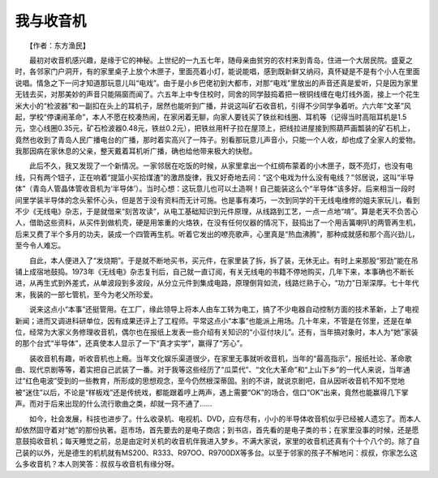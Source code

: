 我与收音机
-----------

　　【作者：东方渔民】

　　最初对收音机感兴趣，是缘于它的神秘。上世纪的一九五七年，随母亲由贫穷的农村来到青岛，住进一个大居民院。盛夏之时，各邻家门户洞开，有的家里桌子上放个木匣子，里面亮着小灯，能说能唱，感到既新鲜又纳闷，真怀疑是不是有个小人在里面说唱。情急之下一问才知道那玩意儿叫“电戏”。由于是小乡巴佬初到大都市，对那“电戏”里放出的声音还真是爱听，只是因为家里无钱去买，对那美妙的声音只能隔窗而闻了。六五年上中专住校时，同舍的同学鼓捣着把一根铜线缠在电灯线外面，接上一个花生米大小的“检波器”和一副扣在头上的耳机子，居然也能听到广播，并说这叫矿石收音机，引得不少同学争着听。六六年“文革”风起，学校“停课闹革命”，本人不愿在校凑热闹，在家闲着无聊，向家人要钱买了铁丝和线圈、耳机等（记得当时高阻耳机是1.5元，空心线圈0.35元，矿石检波器0.48元，铁丝0.2元），把铁丝用杆子拉在屋顶上，把线拉进屋接到照葫芦画瓢装的矿石机上，竟然也收到了青岛人民广播电台的广播，那时着实高兴了一阵子。别看那玩意儿声音小，只能一个人收，却也成了全家人的爱物。我那因病在家休息的父亲，整天戴着耳机听广播，确也给他带来极大的快慰。

　　此后不久，我又发现了一个新情况。一家邻居在吃饭的时候，从家里拿出一个红绸布蒙着的小木匣子，既不亮灯，也没有电线，只有两个钮子，正在响着“提篮小买拾煤渣”的激昂旋律，我又好奇地去问：“这个电戏为什么没有电线？”邻居说，这叫“半导体”（青岛人管晶体管收音机为‘半导体’）。当时心想：这玩意儿也可以土造啊！自己能装这么个“半导体”该多好。后来相当一段时间里学装半导体的念头萦怀心头，但是苦于没有资料而无计可施。也是事有凑巧，一次到同学的干无线电维修的姐夫家玩儿，看到不少《无线电》杂志，于是就借来“刻苦攻读”，从电工基础知识到元件原理，从线路到工艺，一点一点地“啃”。算是老天不负苦心人，借助这些资料，从买件到做机壳，硬是用笨重的火烙铁，在没有任何仪器的情况下，鼓捣出了一个用舌簧喇叭的两管再生机，后来又费了半个多月的功夫，装成一个四管再生机。听着它发出的嘹亮歌声，心里真是“热血沸腾”，那种成就感和那个高兴劲儿，至今令人难忘。

　　自此，本人便进入了“发烧期”。于是就不断地买书，买元件，在家里装了拆，拆了装，无休无止。有时上来那股“邪劲”能在吊铺上成宿地鼓捣。1973年《无线电》杂志复刊后，自己就一直订阅，有关无线电的书籍不停地购买，几年下来，本事确也不断长进，从再生式到外差式，从单波段到多波段，从分立元件到集成电路，原理倒背如流，线路烂熟于心，“功力”日渐深厚。七十年代末，我装的一部七管机，至今为老父所珍爱。

　　说来这点小“本事”还挺管用。在工厂，缘此领导上将本人由车工转为电工，搞了不少电器自动控制方面的技术革新，上了电视新闻；进而又调进科研单位，因有成果还评上了工程师。平常这点小“本事”也能派上用场。几十年来，不管是在邻里，还是在单位，经常为大家义务修理收音机，偶尔也在报纸上发表一些介绍有关知识的“小豆付块儿”。还有，当年搞对象时，本人为“她”家装的那个台式“半导体”，还真使本人显示了一下“真才实学”，赢得了“芳心”。

　　装收音机有趣，听收音机也上瘾。当年文化娱乐渠道很少，在家里无事就听收音机，当年的“最高指示”，报纸社论、革命歌曲、现代京剧等等，着实把自己武装了一番。对于我等这些经历了“瓜菜代”、“文化大革命”和“上山下乡”的一代人来说，当年通过“红色电波”受到的一些教育，所形成的思想观念，至今仍然根深蒂固。别的不讲，就说京剧吧，自从因听收音机不知不觉地被“迷住”以后，不论是“样板戏”还是传统戏，都能跟着哼上两声，遇上需要“OK”的场合，信口“OK”出来，竟然也能赢得几下掌声。而对于后来出现的什么流行歌曲之类，却就一窍不通了……

　　如今，社会发展，科技也进步了。什么收录机、电视机、DVD，应有尽有，小小的半导体收音机似乎已经被人遗忘了。而本人却依然固守着对“她”的那份执著。逛市场，首先要去的是电子商店；到书店，首先看的是电子类的书；在家里没事的时候，还是愿意鼓捣收音机；每天睡觉之前，总是由定时关机的收音机伴我进入梦乡。不满大家说，家里的收音机还真有个十个八个的。除了自己装的以外，光是德生的机机就有MS200、R333、R97OO、R9700DX等多台。以至于邻家的孩子不解地问：叔叔，你家怎么这么多收音机？本人则笑答：叔叔与收音机有缘分呀。

